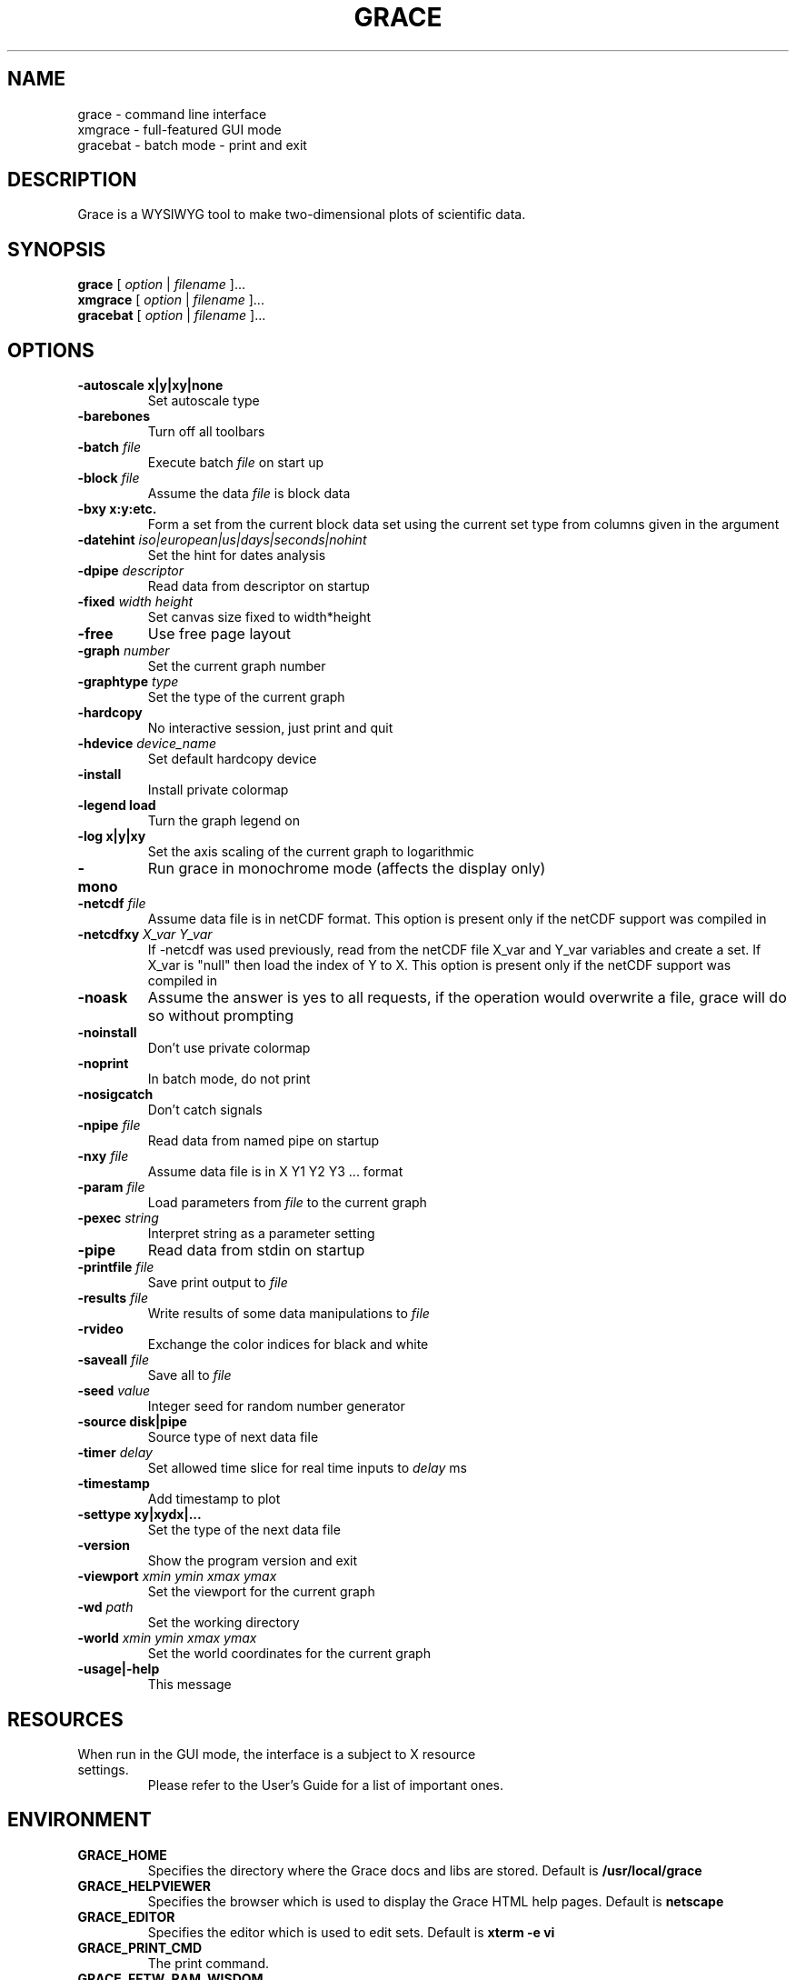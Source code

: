 .TH GRACE 1 "March 31, 2001"
.LO 1
.SH NAME
grace \- command line interface
.br
xmgrace \- full-featured GUI mode
.br
gracebat \- batch mode \- print and exit

.SH DESCRIPTION
Grace is a WYSIWYG tool to make two-dimensional plots of scientific
data.

.SH SYNOPSIS
.B grace
.RI "[ " option " | " filename " ]..."
.br
.B xmgrace
.RI "[ " option " | " filename " ]..."
.br
.B gracebat
.RI "[ " option " | " filename " ]..."

.SH OPTIONS
.TP
.B "\-autoscale" "x|y|xy|none"
Set autoscale type
.TP
.BI "\-barebones "
Turn off all toolbars
.TP
.BI "\-batch "    "file"
Execute batch
.I file
on start up
.TP
.BI "\-block "    "file"               
Assume the data
.I file
is block data
.TP
.B "\-bxy"       "x:y:etc."
Form a set from the current block data set using the current set type
from columns given in the argument
.TP
.BI "\-datehint "    "iso|european|us|days|seconds|nohint"              
Set the hint for dates analysis
.TP
.BI "\-dpipe "    "descriptor"               
Read data from descriptor on startup
.TP
.BI "\-fixed "    "width height"           
Set canvas size fixed to width*height
.TP
.B -free                                 
Use free page layout
.TP
.BI "\-graph "     "number"             
Set the current graph number
.TP
.BI "\-graphtype " "type"               
Set the type of the current graph
.TP
.B -hardcopy
No interactive session, just print and quit
.TP
.BI "\-hdevice "   "device_name"     
Set default hardcopy device
.TP
.B -install
Install private colormap
.TP
.B -legend    load
Turn the graph legend on
.TP
.B -log       x|y|xy 
Set the axis scaling of the current graph to logarithmic
.TP
.B -mono                                 
Run grace in monochrome mode (affects the display only)
.TP
.BI "\-netcdf "  "file"
Assume data file is in netCDF format. This option is present
only if the netCDF support was compiled in
.TP
.BI "\-netcdfxy " "X_var Y_var"
If -netcdf was used previously, read from the netCDF file
X_var and Y_var variables and create a set.
If X_var is "null" then load the index of Y to X.
This option is present only if the netCDF support was compiled in
.TP
.B -noask
Assume the answer is yes to all requests, if the operation would overwrite
a file, grace will do so without prompting
.TP
.B -noinstall                            
Don't use private colormap
.TP
.B -noprint                              
In batch mode, do not print
.TP
.B -nosigcatch                           
Don't catch signals
.TP
.BI "\-npipe "     "file"                     
Read data from named pipe on startup
.TP
.BI "\-nxy "       "file"
Assume data file is in X Y1 Y2 Y3 ...  format
.TP
.BI "\-param "     "file"
Load parameters from 
.I file
to the current graph
.TP
.BI "\-pexec "    "string"         
Interpret string as a parameter setting
.TP
.B -pipe
Read data from stdin on startup
.TP
.BI "\-printfile " "file" 
Save print output to 
.I file 
.TP
.BI "\-results "  "file"             
Write results of some data manipulations to 
.I file
.TP
.B -rvideo
Exchange the color indices for black and white
.TP
.BI "\-saveall "  "file"
Save all to 
.I file
.TP
.BI "\-seed "     "value"               
Integer seed for random number generator
.TP
.B -source    disk|pipe                
Source type of next data file
.TP
.BI "\-timer "    "delay"                    
Set allowed time slice for real time inputs to
.I delay
ms
.TP
.B -timestamp                            
Add timestamp to plot
.TP
.B -settype   xy|xydx|...              
Set the type of the next data file
.TP
.B -version                             
Show the program version and exit
.TP
.BI "\-viewport " "xmin ymin xmax ymax"      
Set the viewport for the current graph
.TP
.BI "\-wd "       "path"                
Set the working directory
.TP
.BI "\-world "    "xmin ymin xmax ymax"
Set the world coordinates for the current graph
.TP
.B -usage|-help
This message

.SH RESOURCES
.TP
When run in the GUI mode, the interface is a subject to X resource settings.
Please refer to the User's Guide for a list of important ones.

.SH ENVIRONMENT
.TP
.B GRACE_HOME
Specifies the directory where the Grace docs and libs are stored. Default is
.BR /usr/local/grace
.TP
.B GRACE_HELPVIEWER
Specifies the browser which is used to display the Grace HTML help pages.
Default is
.BR netscape
.TP
.B GRACE_EDITOR
Specifies the editor which is used to edit sets. Default is 
.B xterm \-e vi
.TP
.B GRACE_PRINT_CMD
The print command.
.TP
.B GRACE_FFTW_RAM_WISDOM
and
.B GRACE_FFTW_WISDOM_FILE
A flag (0 or 1) and a file name which determine whether a FFT should use 
`wisdom' when using the FFTW libraries.

.SH FILES
In many cases, when Grace needs to access a file given with a
relative \f4pathname\f1, it searches for the file along the
following path:
\f4 ./pathname:./.grace/pathname:~/.grace/pathname: $GRACE_HOME/pathname\f1

The following files are of a special importance:

.B gracerc
- init file loaded upon start up.

.B templates/Default.agr
- the default template, loaded whenever a new project is started.

.B fonts/FontDataBase
- the file responsible for font configuration.

.SH "SEE ALSO"
grconvert(1), X(1), Grace User's Guide

.SH HOME PAGE
http://plasma-gate.weizmann.ac.il/Grace/

.SH BUGS
The best way to submit a bug report is using the "Help/Comments" menu entry.
Alternatively, see the home page.

.SH AUTHORS
.B Grace
is derived from 
.B ACE/gr
(a.k.a
.B Xmgr
) written by Paul J Turner. From version number 4.00, the development was taken
over by a team of volunteers under the coordination of Evgeny Stambulchik.

.SH COPYRIGHT
Copyright (c) 1991-1995 Paul J Turner, Portland, OR
.br
Copyright (c) 1996-2001 Grace Development Team

.SH LICENSE
The program is distributed under the terms of the GNU General Public License as
published by the Free Software Foundation; either version 2 of the License, or
(at your option) any later version.
